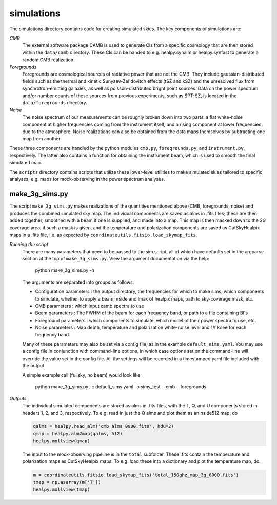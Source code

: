 -----------
simulations
-----------

The simulations directory contains code for creating simulated skies. The key
components of simulations are:

*CMB*
    The external software package CAMB is used to generate Cls from a specific
    cosmology that are then stored within the ``data/camb`` directory.  These
    Cls can be handed to e.g. healpy.synalm or healpy.synfast to generate a
    random CMB realization.

*Foregrounds*
    Foregrounds are cosmological sources of radiative power that are not the
    CMB. They include gaussian-distributed fields such as the thermal and
    kinetic Sunyaev-Zel'dovitch effects (tSZ and kSZ) and the unresolved flux
    from synchrotron-emitting galaxies, as well as poisson-distributed bright
    point sources.  Data on the power spectrum and/or number counts of these
    sources from previous experiments, such as SPT-SZ, is located in the
    ``data/foregrounds`` directory.

*Noise*
   The noise spectrum of our measurements can be roughly broken down into two
   parts: a flat white-noise component at higher frequencies coming from the
   instrument itself, and a rising component at lower frequencies due to the
   atmosphere. Noise realizations can also be obtained from the data maps
   themselves by subtracting one map from another.
 
These three components are handled by the python modules ``cmb.py``,
``foregrounds.py``, and ``instrument.py``, respectively.  The latter also
contains a function for obtaining the instrument beam, which is used to smooth
the final simulated map.

The ``scripts`` directory contains scripts that utilize these lower-level
utilities to make simulated skies tailored to specific analyses, e.g. maps for
mock-observing in the power spectrum analyses.

make_3g_sims.py
===============

The script ``make_3g_sims.py`` makes realizations of the quantities mentioned
above (CMB, foregrounds, noise) and produces the combined simulated sky map.
The individual components are saved as alms in .fits files; these are then
added together, smoothed with a beam if one is supplied, and made into a map. 
This map is then masked down to the 3G coverage area, if such a mask is given,
and the temperature and polarization components are saved as CutSkyHealpix maps
in a .fits file, i.e. as expected by ``coordinateutils.fitsio.load_skymap_fits``.

*Running the script*
    There are many parameters that need to be passed to the sim script, all
    of which have defaults set in the argparse section at the top of
    ``make_3g_sims.py``.  View the argument documentation via the help:
    
      python make_3g_sims.py -h
    
    The arguments are separated into groups as follows:
    
    * Configuration parameters : the output directory, the frequencies for
      which to make sims, which components to simulate, whether to apply a beam,
      nside and lmax of healpix maps, path to sky-coverage mask, etc.
    * CMB parameters : which input camb spectra to use
    * Beam parameters : The FWHM of the beam for each frequency band, or path
      to a file containing Bl's
    * Foreground parameters : which components to simulate, which model of
      their power spectra to use, etc.
    * Noise parameters : Map depth, temperature and polarization white-noise
      level and 1/f knee for each frequency band
    
    Many of these parameters may also be set via a config file, as in the
    example ``default_sims.yaml``.  You may use a config file in conjunction
    with command-line options, in which case options set on the command-line
    will override the value set in the config file.  All the settings will
    be recorded in a timestamped yaml file included with the output.
    
    A simple example call (fullsky, no beam) would look like

        python make_3g_sims.py -c default_sims.yaml -o sims_test --cmb --foregrounds

*Outputs*
    The individual simulated components are stored as alms in .fits files, with
    the T, Q, and U components stored in headers 1, 2, and 3, respectively.
    To e.g. read in just the Q alms and plot them as an nside512 map, do

    .. code-block:: python

        qalms = healpy.read_alm('cmb_alms_0000.fits', hdu=2)
        qmap = healpy.alm2map(qalms, 512)
        healpy.mollview(qmap)

    The input to the mock-observing pipeline is in the ``total`` subfolder.
    These .fits contain the temperature and polarization maps as CutSkyHealpix maps.
    To e.g. load these into a dictionary and plot the temperature map, do:

    .. code-block:: python

        m = coordinateutils.fitsio.load_skymap_fits('total_150ghz_map_3g_0000.fits')
        tmap = np.asarray(m['T'])
        healpy.mollview(tmap)
